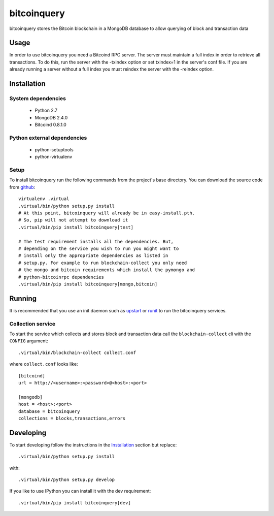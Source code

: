 ============
bitcoinquery
============

bitcoinquery stores the Bitcoin blockchain in a MongoDB database to
allow querying of block and transaction data

Usage
=====

In order to use bitcoinquery you need a Bitcoind RPC server. The
server must maintain a full index in order to retrieve all
transactions. To do this, run the server with the -txindex option or
set txindex=1 in the server's conf file. If you are already running a
server without a full index you must reindex the server with the
-reindex option.

Installation
============

System dependencies
-------------------

    - Python 2.7
    - MongoDB 2.4.0
    - Bitcoind 0.8.1.0

Python external dependencies
----------------------------

    - python-setuptools
    - python-virtualenv

Setup
-----

To install bitcoinquery run the following commands from the project's
base directory. You can download the source code from github_::

    virtualenv .virtual
    .virtual/bin/python setup.py install
    # At this point, bitcoinquery will already be in easy-install.pth.
    # So, pip will not attempt to download it
    .virtual/bin/pip install bitcoinquery[test]

    # The test requirement installs all the dependencies. But,
    # depending on the service you wish to run you might want to
    # install only the appropriate dependencies as listed in
    # setup.py. For example to run blockchain-collect you only need
    # the mongo and bitcoin requirements which install the pymongo and
    # python-bitcoinrpc dependencies
    .virtual/bin/pip install bitcoinquery[mongo,bitcoin]

Running
=======

It is recommended that you use an init daemon such as upstart_ or
runit_ to run the bitcoinquery services.

Collection service
------------------

To start the service which collects and stores block and transaction
data call the ``blockchain-collect`` cli with the ``CONFIG``
argument::

    .virtual/bin/blockchain-collect collect.conf

where ``collect.conf`` looks like::

    [bitcoind]
    url = http://<username>:<password>@<host>:<port>

    [mongodb]
    host = <host>:<port>
    database = bitcoinquery
    collections = blocks,transactions,errors

Developing
==========

To start developing follow the instructions in the Installation_
section but replace::

    .virtual/bin/python setup.py install

with::

    .virtual/bin/python setup.py develop

If you like to use IPython you can install it with the dev
requirement::

    .virtual/bin/pip install bitcoinquery[dev]

.. _runit: http://smarden.org/runit/
.. _upstart: http://upstart.ubuntu.com/
.. _github: https://github.com/thelinuxkid/bitcoinquery
